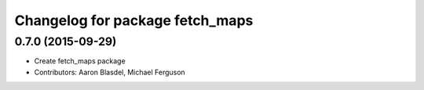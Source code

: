 ^^^^^^^^^^^^^^^^^^^^^^^^^^^^^^^^
Changelog for package fetch_maps
^^^^^^^^^^^^^^^^^^^^^^^^^^^^^^^^

0.7.0 (2015-09-29)
------------------
* Create fetch_maps package
* Contributors: Aaron Blasdel, Michael Ferguson

